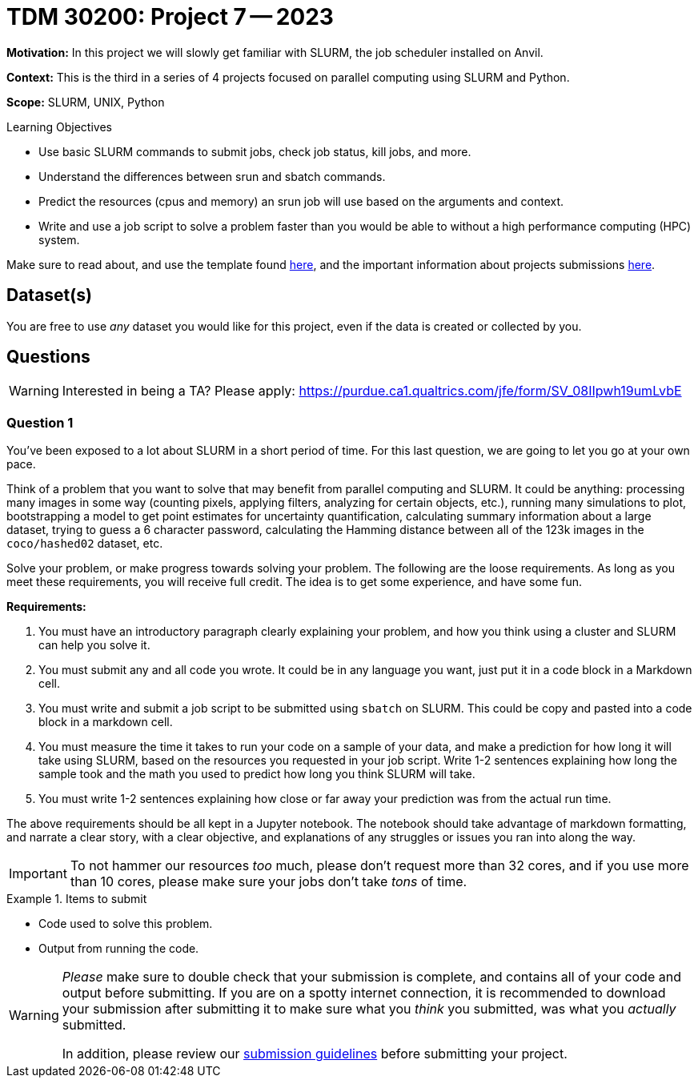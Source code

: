 = TDM 30200: Project 7 -- 2023

**Motivation:** In this project we will slowly get familiar with SLURM, the job scheduler installed on Anvil.

**Context:** This is the third in a series of 4 projects focused on parallel computing using SLURM and Python.

**Scope:** SLURM, UNIX, Python

.Learning Objectives
****
- Use basic SLURM commands to submit jobs, check job status, kill jobs, and more.
- Understand the differences between srun and sbatch commands.
- Predict the resources (cpus and memory) an srun job will use based on the arguments and context.
- Write and use a job script to solve a problem faster than you would be able to without a high performance computing (HPC) system.
****

Make sure to read about, and use the template found xref:templates.adoc[here], and the important information about projects submissions xref:submissions.adoc[here].

== Dataset(s)

You are free to use _any_ dataset you would like for this project, even if the data is created or collected by you.

== Questions

[WARNING]
====
Interested in being a TA? Please apply: https://purdue.ca1.qualtrics.com/jfe/form/SV_08IIpwh19umLvbE
====

=== Question 1

You've been exposed to a lot about SLURM in a short period of time. For this last question, we are going to let you go at your own pace. 

Think of a problem that you want to solve that may benefit from parallel computing and SLURM. It could be anything: processing many images in some way (counting pixels, applying filters, analyzing for certain objects, etc.), running many simulations to plot, bootstrapping a model to get point estimates for uncertainty quantification, calculating summary information about a large dataset, trying to guess a 6 character password, calculating the Hamming distance between all of the 123k images in the `coco/hashed02` dataset, etc. 

Solve your problem, or make progress towards solving your problem. The following are the loose requirements. As long as you meet these requirements, you will receive full credit. The idea is to get some experience, and have some fun.

**Requirements:**

. You must have an introductory paragraph clearly explaining your problem, and how you think using a cluster and SLURM can help you solve it.
. You must submit any and all code you wrote. It could be in any language you want, just put it in a code block in a Markdown cell.
. You must write and submit a job script to be submitted using `sbatch` on SLURM. This could be copy and pasted into a code block in a markdown cell.
. You must measure the time it takes to run your code on a sample of your data, and make a prediction for how long it will take using SLURM, based on the resources you requested in your job script. Write 1-2 sentences explaining how long the sample took and the math you used to predict how long you think SLURM will take.
. You must write 1-2 sentences explaining how close or far away your prediction was from the actual run time.

The above requirements should be all kept in a Jupyter notebook. The notebook should take advantage of markdown formatting, and narrate a clear story, with a clear objective, and explanations of any struggles or issues you ran into along the way. 

[IMPORTANT]
====
To not hammer our resources _too_ much, please don't request more than 32 cores, and if you use more than 10 cores, please make sure your jobs don't take _tons_ of time.
====

.Items to submit
====
- Code used to solve this problem.
- Output from running the code.
====

[WARNING]
====
_Please_ make sure to double check that your submission is complete, and contains all of your code and output before submitting. If you are on a spotty internet connection, it is recommended to download your submission after submitting it to make sure what you _think_ you submitted, was what you _actually_ submitted.

In addition, please review our xref:projects:current-projects:submissions.adoc[submission guidelines] before submitting your project.
====